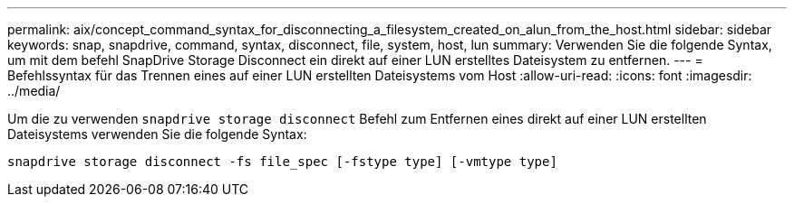 ---
permalink: aix/concept_command_syntax_for_disconnecting_a_filesystem_created_on_alun_from_the_host.html 
sidebar: sidebar 
keywords: snap, snapdrive, command, syntax, disconnect, file, system, host, lun 
summary: Verwenden Sie die folgende Syntax, um mit dem befehl SnapDrive Storage Disconnect ein direkt auf einer LUN erstelltes Dateisystem zu entfernen. 
---
= Befehlssyntax für das Trennen eines auf einer LUN erstellten Dateisystems vom Host
:allow-uri-read: 
:icons: font
:imagesdir: ../media/


[role="lead"]
Um die zu verwenden `snapdrive storage disconnect` Befehl zum Entfernen eines direkt auf einer LUN erstellten Dateisystems verwenden Sie die folgende Syntax:

`snapdrive storage disconnect -fs file_spec [-fstype type] [-vmtype type]`
